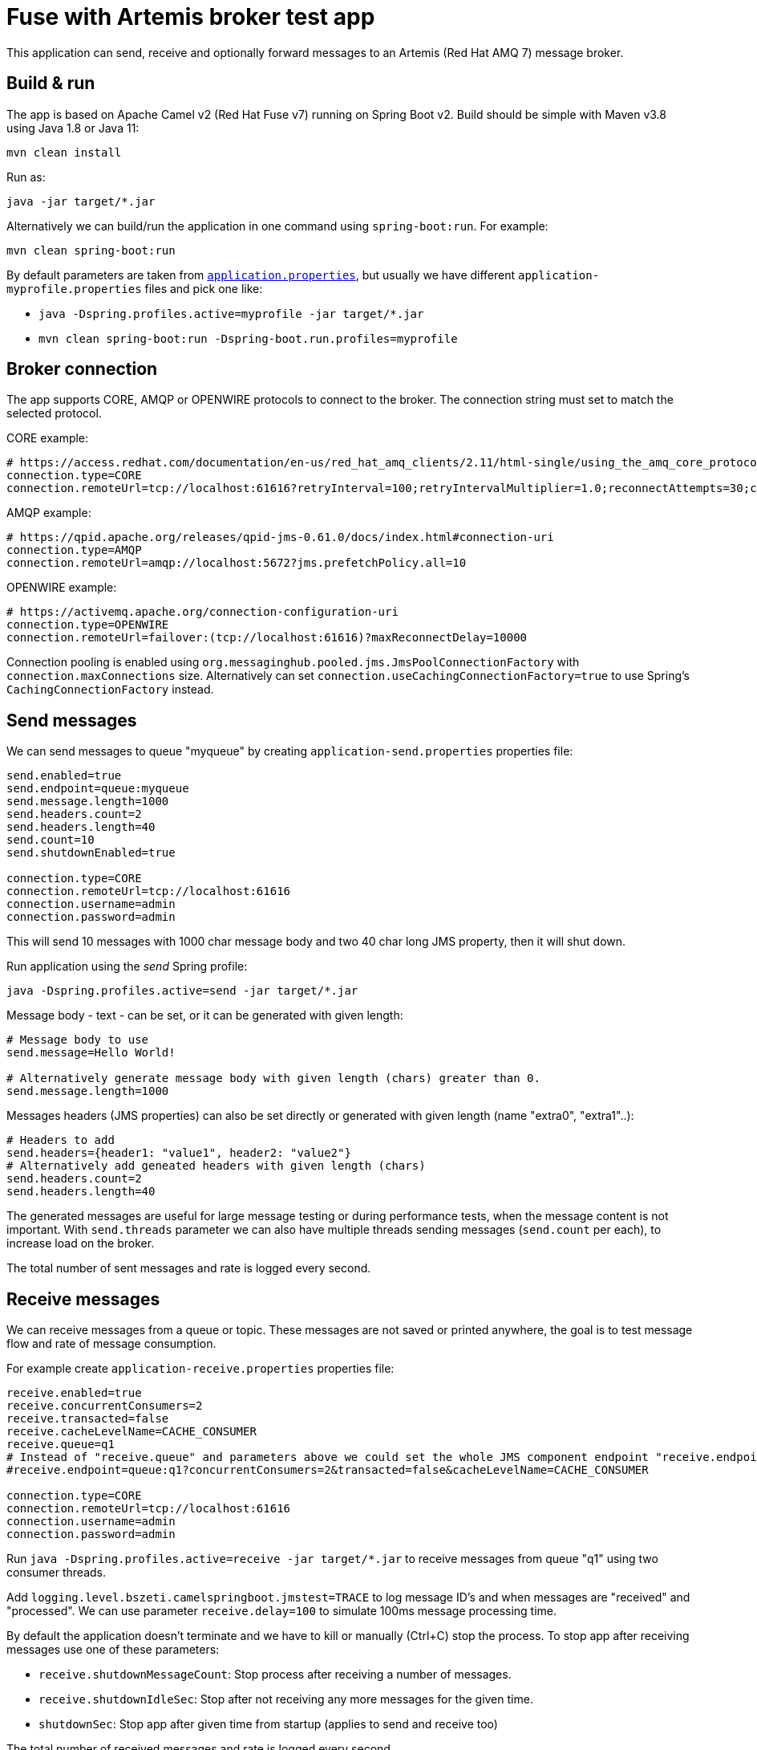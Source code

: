 = Fuse with Artemis broker test app

This application can send, receive and optionally forward messages to an Artemis (Red Hat AMQ 7) message broker.

== Build & run

The app is based on Apache Camel v2 (Red Hat Fuse v7) running on Spring Boot v2. Build should be simple with Maven v3.8 using Java 1.8 or Java 11:

`mvn clean install`

Run as:

`java -jar target/*.jar`

Alternatively we can build/run the application in one command using `spring-boot:run`. For example:

`mvn clean spring-boot:run`

By default parameters are taken from link:src/main/resources/application.properties[`application.properties`], but usually we have different `application-myprofile.properties` files and pick one like:

* `java -Dspring.profiles.active=myprofile -jar target/*.jar`
* `mvn clean spring-boot:run -Dspring-boot.run.profiles=myprofile`

== Broker connection

The app supports CORE, AMQP or OPENWIRE protocols to connect to the broker. The connection string must set to match the selected protocol.

CORE example:

```
# https://access.redhat.com/documentation/en-us/red_hat_amq_clients/2.11/html-single/using_the_amq_core_protocol_jms_client/index#configuration_options
connection.type=CORE
connection.remoteUrl=tcp://localhost:61616?retryInterval=100;retryIntervalMultiplier=1.0;reconnectAttempts=30;consumerWindowSize=4000
```

AMQP example:

```
# https://qpid.apache.org/releases/qpid-jms-0.61.0/docs/index.html#connection-uri
connection.type=AMQP
connection.remoteUrl=amqp://localhost:5672?jms.prefetchPolicy.all=10
```

OPENWIRE example:

```
# https://activemq.apache.org/connection-configuration-uri
connection.type=OPENWIRE
connection.remoteUrl=failover:(tcp://localhost:61616)?maxReconnectDelay=10000
```

Connection pooling is enabled using `org.messaginghub.pooled.jms.JmsPoolConnectionFactory` with `connection.maxConnections` size.
Alternatively can set `connection.useCachingConnectionFactory=true` to use Spring's `CachingConnectionFactory` instead.

== Send messages

We can send messages to queue "myqueue" by creating `application-send.properties` properties file:
```
send.enabled=true
send.endpoint=queue:myqueue
send.message.length=1000
send.headers.count=2
send.headers.length=40
send.count=10
send.shutdownEnabled=true

connection.type=CORE
connection.remoteUrl=tcp://localhost:61616
connection.username=admin
connection.password=admin
```

This will send 10 messages with 1000 char message body and two 40 char long JMS property, then it will shut down.

Run application using the _send_ Spring profile:

`java -Dspring.profiles.active=send -jar target/*.jar`

Message body - text - can be set, or it can be generated with given length:

```
# Message body to use
send.message=Hello World!

# Alternatively generate message body with given length (chars) greater than 0.
send.message.length=1000
```

Messages headers (JMS properties) can also be set directly or generated with given length (name "extra0", "extra1"..):

```
# Headers to add
send.headers={header1: "value1", header2: "value2"}
# Alternatively add geneated headers with given length (chars)
send.headers.count=2
send.headers.length=40
```

The generated messages are useful for large message testing or during performance tests, when the message content is not important.
With `send.threads` parameter we can also have multiple threads sending messages (`send.count` per each), to increase load on the broker.

The total number of sent messages and rate is logged every second.

== Receive messages

We can receive messages from a queue or topic. These messages are not saved or printed anywhere, the goal is to test message flow and rate of message consumption.

For example create `application-receive.properties` properties file:
```
receive.enabled=true
receive.concurrentConsumers=2
receive.transacted=false
receive.cacheLevelName=CACHE_CONSUMER
receive.queue=q1
# Instead of "receive.queue" and parameters above we could set the whole JMS component endpoint "receive.endpoint" directly
#receive.endpoint=queue:q1?concurrentConsumers=2&transacted=false&cacheLevelName=CACHE_CONSUMER

connection.type=CORE
connection.remoteUrl=tcp://localhost:61616
connection.username=admin
connection.password=admin
```

Run `java -Dspring.profiles.active=receive -jar target/*.jar` to receive messages from queue "q1" using two consumer threads.

Add `logging.level.bszeti.camelspringboot.jmstest=TRACE` to log message ID's and when messages are "received" and "processed". We can use parameter `receive.delay=100` to simulate 100ms message processing time.

By default the application doesn't terminate and we have to kill or manually (Ctrl+C) stop the process. To stop app after receiving messages use one of these parameters:

* `receive.shutdownMessageCount`: Stop process after receiving a number of messages.
* `receive.shutdownIdleSec`: Stop after not receiving any more messages for the given time.
* `shutdownSec`: Stop app after given time from startup (applies to send and receive too)

The total number of received messages and rate is logged every second.

== Receive & forward

Optionally the received messages can be forwarded to another queue. This advanced feature was built to test message receive and send within the same transaction. Look at the details in the code.

A complete scenario with sending, receiving and forwarding 10k messages would look like this:

```
send.enabled=true
send.endpoint=queue:q1
send.message.length=1000
send.count=10000

receive.enabled=true
receive.endpoint=queue:q1?concurrentConsumers=1&transacted=true&cacheLevelName=CACHE_CONSUMER

receive.forward.enabled=true
receive.forward.endpoint=queue:q1.forward
receive.forward.propagation=PROPAGATION_REQUIRED

connection.type=OPENWIRE
connection.remoteUrl=failover(tcp://localhost:61616)?maxReconnectDelay=1000
```

Ideally this would end up with 10k messages on "q1.forward" queue.

== Container

The app can be packaged in a container using link:Dockerfile[`Dockerfile`] or with OpenShift S2I _BuildConfig_ link:yamls/buildconfig.yaml[`yamls/buildconfig.yaml`].
A built image is available as `quay.io/bszeti/fuse-artemis-test:latest`.

We can put "application.properties" in a ConfigMap like link:yamls/configmap.yaml[`yamls/configmap.yaml`] and then create a Kubernetes _Job_ to run the container image as link:yamls/job.yaml[`yamls/job.yaml`].
An example _ActiveMQArtemis_ CR for the _AMQ Broker Operator_ can be found in link:yamls/activemqartemis.yaml[`yamls/activemqartemis.yaml`]
